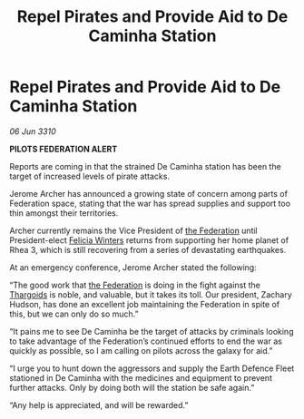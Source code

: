 :PROPERTIES:
:ID:       e917311b-f3c8-4e9d-9eb0-ff0727ba38e2
:END:
#+title: Repel Pirates and Provide Aid to De Caminha Station
#+filetags: :galnet:

* Repel Pirates and Provide Aid to De Caminha Station

/06 Jun 3310/

*PILOTS FEDERATION ALERT* 

Reports are coming in that the strained De Caminha station has been the target of increased levels of pirate attacks. 

Jerome Archer has announced a growing state of concern among parts of Federation space, stating that the war has spread supplies and support too thin amongst their territories. 

Archer currently remains the Vice President of [[id:d56d0a6d-142a-4110-9c9a-235df02a99e0][the Federation]] until President-elect [[id:b9fe58a3-dfb7-480c-afd6-92c3be841be7][Felicia Winters]] returns from supporting her home planet of Rhea 3, which is still recovering from a series of devastating earthquakes. 

At an emergency conference, Jerome Archer stated the following: 

“The good work that [[id:d56d0a6d-142a-4110-9c9a-235df02a99e0][the Federation]] is doing in the fight against the [[id:09343513-2893-458e-a689-5865fdc32e0a][Thargoids]] is noble, and valuable, but it takes its toll. Our president, Zachary Hudson, has done an excellent job maintaining the Federation in spite of this, but we can only do so much.” 

“It pains me to see De Caminha be the target of attacks by criminals looking to take advantage of the Federation’s continued efforts to end the war as quickly as possible, so I am calling on pilots across the galaxy for aid.” 

“I urge you to hunt down the aggressors and supply the Earth Defence Fleet stationed in De Caminha with the medicines and equipment to prevent further attacks. Only by doing both will the station be safe again.” 

“Any help is appreciated, and will be rewarded.”
